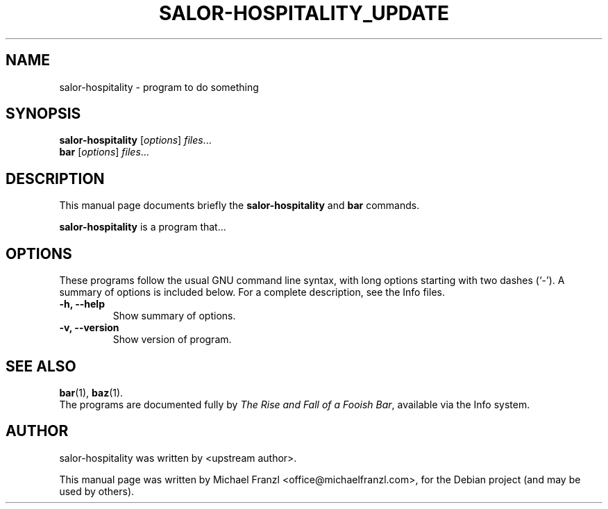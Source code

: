 .\"                                      Hey, EMACS: -*- nroff -*-
.\" First parameter, NAME, should be all caps
.\" Second parameter, SECTION, should be 1-8, maybe w/ subsection
.\" other parameters are allowed: see man(7), man(1)
.TH SALOR-HOSPITALITY_UPDATE 1 "September 22, 2012"
.\" Please adjust this date whenever revising the manpage.
.\"
.\" Some roff macros, for reference:
.\" .nh        disable hyphenation
.\" .hy        enable hyphenation
.\" .ad l      left justify
.\" .ad b      justify to both left and right margins
.\" .nf        disable filling
.\" .fi        enable filling
.\" .br        insert line break
.\" .sp <n>    insert n+1 empty lines
.\" for manpage-specific macros, see man(7)
.SH NAME
salor-hospitality \- program to do something
.SH SYNOPSIS
.B salor-hospitality
.RI [ options ] " files" ...
.br
.B bar
.RI [ options ] " files" ...
.SH DESCRIPTION
This manual page documents briefly the
.B salor-hospitality
and
.B bar
commands.
.PP
.\" TeX users may be more comfortable with the \fB<whatever>\fP and
.\" \fI<whatever>\fP escape sequences to invode bold face and italics,
.\" respectively.
\fBsalor-hospitality\fP is a program that...
.SH OPTIONS
These programs follow the usual GNU command line syntax, with long
options starting with two dashes (`-').
A summary of options is included below.
For a complete description, see the Info files.
.TP
.B \-h, \-\-help
Show summary of options.
.TP
.B \-v, \-\-version
Show version of program.
.SH SEE ALSO
.BR bar (1),
.BR baz (1).
.br
The programs are documented fully by
.IR "The Rise and Fall of a Fooish Bar" ,
available via the Info system.
.SH AUTHOR
salor-hospitality was written by <upstream author>.
.PP
This manual page was written by Michael Franzl <office@michaelfranzl.com>,
for the Debian project (and may be used by others).
